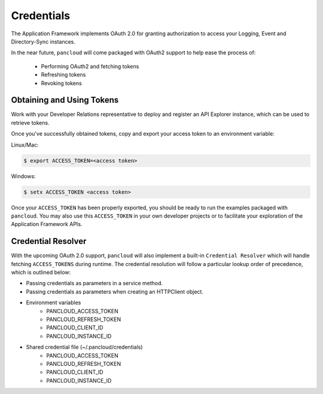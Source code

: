 .. _credentials:

Credentials
===========

The Application Framework implements OAuth 2.0 for granting authorization to
access your Logging, Event and Directory-Sync instances.

In the near future, ``pancloud`` will come packaged with OAuth2 support to
help ease the process of:

   - Performing OAuth2 and fetching tokens
   - Refreshing tokens
   - Revoking tokens

Obtaining and Using Tokens
--------------------------

Work with your Developer Relations representative to deploy and register an
API Explorer instance, which can be used to retrieve tokens.

Once you've successfully obtained tokens, copy and export your access token
to an environment variable:

Linux/Mac:

.. code-block:: console

    $ export ACCESS_TOKEN=<access token>

Windows:

.. code-block:: console

    $ setx ACCESS_TOKEN <access token>

Once your ``ACCESS_TOKEN`` has been properly exported, you should be ready
to run the examples packaged with ``pancloud``. You may also use this
``ACCESS_TOKEN`` in your own developer projects or to facilitate your
exploration of the Application Framework APIs.

Credential Resolver
-------------------

With the upcoming OAuth 2.0 support, ``pancloud`` will also implement
a built-in ``Credential Resolver`` which will handle fetching ``ACCESS_TOKENS``
during runtime. The credential resolution will follow a particular lookup
order of precedence, which is outlined below:

* Passing credentials as parameters in a service method.
* Passing credentials as parameters when creating an HTTPClient object.
* Environment variables
    * PANCLOUD_ACCESS_TOKEN
    * PANCLOUD_REFRESH_TOKEN
    * PANCLOUD_CLIENT_ID
    * PANCLOUD_INSTANCE_ID
* Shared credential file (~/.pancloud/credentials)
    * PANCLOUD_ACCESS_TOKEN
    * PANCLOUD_REFRESH_TOKEN
    * PANCLOUD_CLIENT_ID
    * PANCLOUD_INSTANCE_ID


